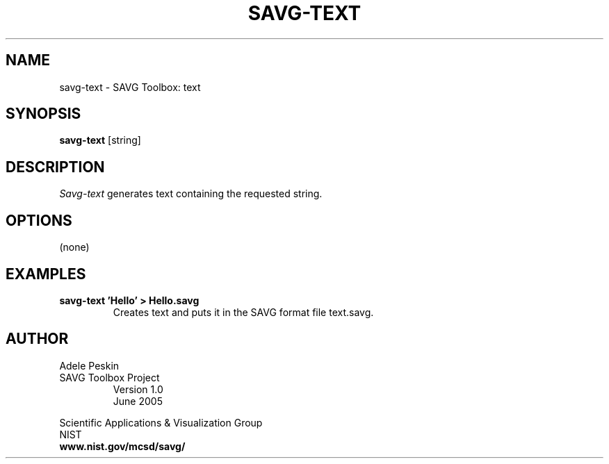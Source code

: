 .TH SAVG\-TEXT 1 "26 January 2005"

.SH NAME
savg-text \- SAVG Toolbox: text
.SH SYNOPSIS
.B savg-text
[string]

.SH DESCRIPTION
.I Savg-text
generates text containing the requested string.
.SH OPTIONS
(none)
.SH EXAMPLES
.TP
.B "savg-text 'Hello' > Hello.savg"
Creates text and puts it in the SAVG format file text.savg.


.PP
.SH AUTHOR
.PP
Adele Peskin
.TP
SAVG Toolbox Project
Version 1.0
.br
June 2005
.PP 
Scientific Applications & Visualization Group
.br
NIST
.br
.B www.nist.gov/mcsd/savg/
